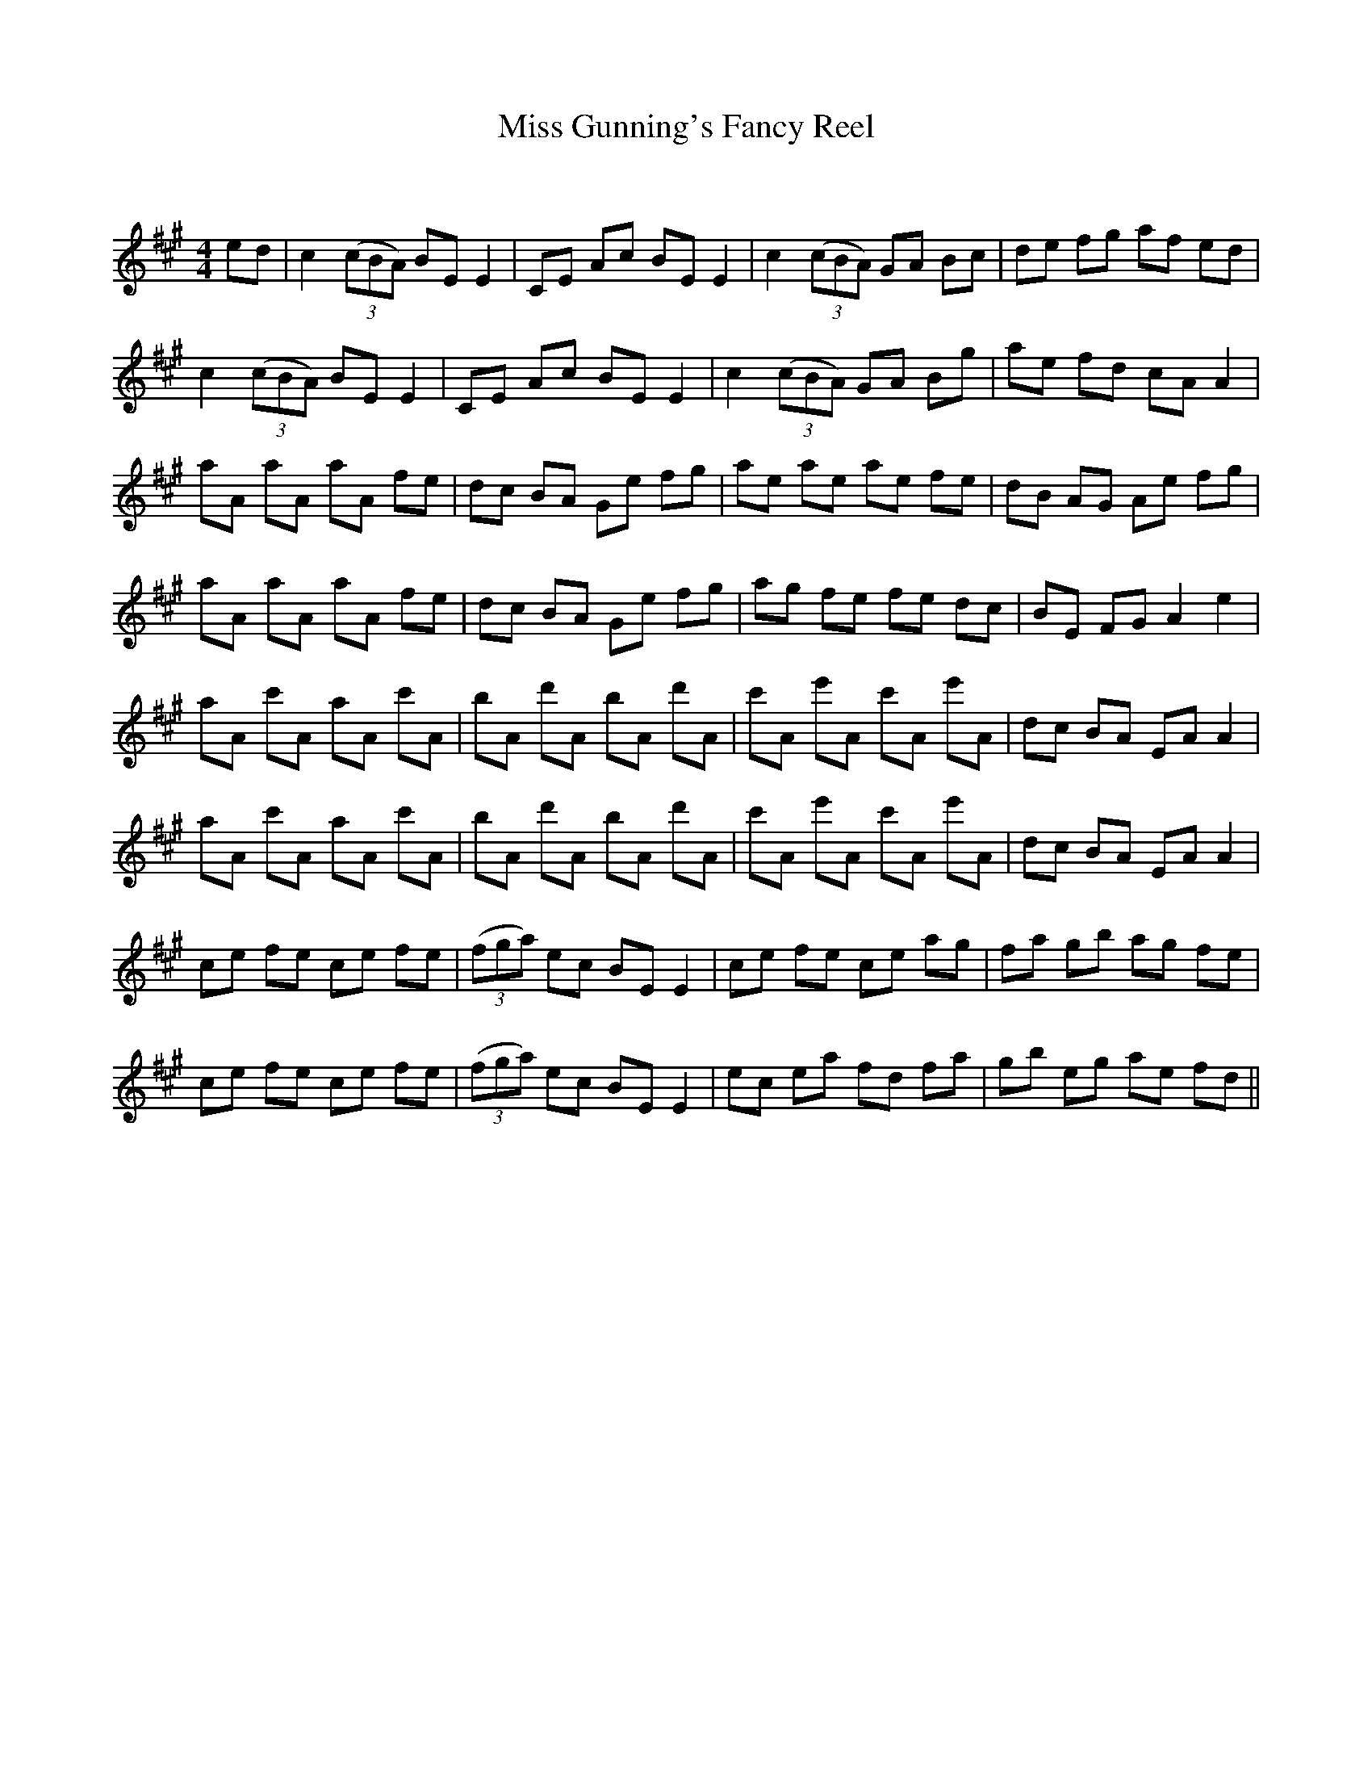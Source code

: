 X:1
T: Miss Gunning's Fancy Reel
C:
R:Reel
Q: 232
K:A
M:4/4
L:1/8
ed|c2 ((3cBA) BE E2|CE Ac BE E2|c2 ((3cBA) GA Bc|de fg af ed|
c2 ((3cBA) BE E2|CE Ac BE E2|c2 ((3cBA) GA Bg|ae fd cA A2|
aA aA aA fe|dc BA Ge fg|ae ae ae fe|dB AG Ae fg|
aA aA aA fe|dc BA Ge fg|ag fe fe dc|BE FG A2 e2|
aA c'A aA c'A|bA d'A bA d'A|c'A e'A c'A e'A|dc BA EA A2|
aA c'A aA c'A|bA d'A bA d'A|c'A e'A c'A e'A|dc BA EA A2|
ce fe ce fe|((3fga) ec BE E2|ce fe ce ag|fa gb ag fe|
ce fe ce fe|((3fga) ec BE E2|ec ea fd fa|gb eg ae fd||
